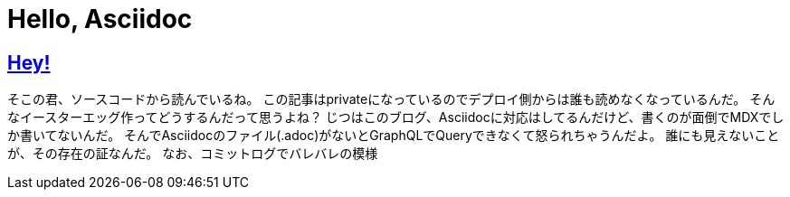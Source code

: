 = Hello, Asciidoc

:page-path: adoc
:page-date: 2019-11-24
:page-status: private
:toc: left
:sectlinks:

== Hey!

そこの君、ソースコードから読んでいるね。
この記事はprivateになっているのでデプロイ側からは誰も読めなくなっているんだ。
そんなイースターエッグ作ってどうするんだって思うよね？
じつはこのブログ、Asciidocに対応はしてるんだけど、書くのが面倒でMDXでしか書いてないんだ。
そんでAsciidocのファイル(.adoc)がないとGraphQLでQueryできなくて怒られちゃうんだよ。
誰にも見えないことが、その存在の証なんだ。
なお、コミットログでバレバレの模様
